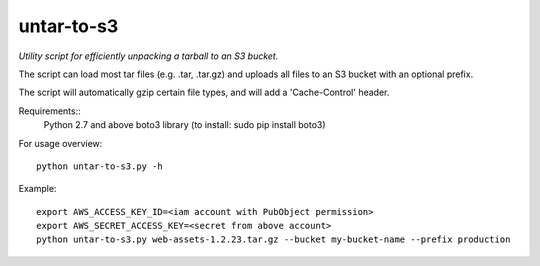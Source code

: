 ===========
untar-to-s3
===========

*Utility script for efficiently unpacking a tarball to an S3 bucket.*

The script can load most tar files (e.g. .tar, .tar.gz) and uploads all files to an S3 bucket with an optional
prefix.

The script will automatically gzip certain file types, and will add a 'Cache-Control' header.

Requirements::
    Python 2.7 and above
    boto3 library (to install: sudo pip install boto3)

For usage overview::

    python untar-to-s3.py -h

Example::

    export AWS_ACCESS_KEY_ID=<iam account with PubObject permission>
    export AWS_SECRET_ACCESS_KEY=<secret from above account>
    python untar-to-s3.py web-assets-1.2.23.tar.gz --bucket my-bucket-name --prefix production

